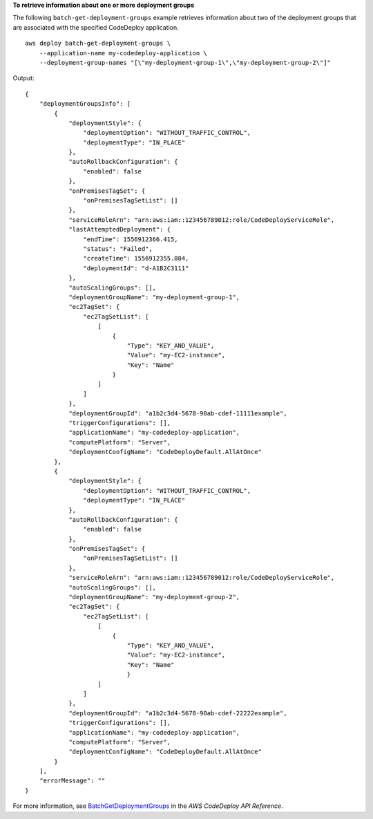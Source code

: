 **To retrieve information about one or more deployment groups**

The following ``batch-get-deployment-groups`` example retrieves information about two of the deployment groups that are associated with the specified CodeDeploy application. ::

    aws deploy batch-get-deployment-groups \
        --application-name my-codedeploy-application \
        --deployment-group-names "[\"my-deployment-group-1\",\"my-deployment-group-2\"]"

Output::

    {
        "deploymentGroupsInfo": [
            {
                "deploymentStyle": {
                    "deploymentOption": "WITHOUT_TRAFFIC_CONTROL",
                    "deploymentType": "IN_PLACE"
                },
                "autoRollbackConfiguration": {
                    "enabled": false
                },
                "onPremisesTagSet": {
                    "onPremisesTagSetList": []
                },
                "serviceRoleArn": "arn:aws:iam::123456789012:role/CodeDeployServiceRole",
                "lastAttemptedDeployment": {
                    "endTime": 1556912366.415,
                    "status": "Failed",
                    "createTime": 1556912355.884,
                    "deploymentId": "d-A1B2C3111"
                },
                "autoScalingGroups": [],
                "deploymentGroupName": "my-deployment-group-1",
                "ec2TagSet": {
                    "ec2TagSetList": [
                        [
                            {
                                "Type": "KEY_AND_VALUE",
                                "Value": "my-EC2-instance",
                                "Key": "Name"
                            }
                        ]
                    ]
                },
                "deploymentGroupId": "a1b2c3d4-5678-90ab-cdef-11111example",
                "triggerConfigurations": [],
                "applicationName": "my-codedeploy-application",
                "computePlatform": "Server",
                "deploymentConfigName": "CodeDeployDefault.AllAtOnce"
            },
            {
                "deploymentStyle": {
                    "deploymentOption": "WITHOUT_TRAFFIC_CONTROL",
                    "deploymentType": "IN_PLACE"
                },
                "autoRollbackConfiguration": {
                    "enabled": false
                },
                "onPremisesTagSet": {
                    "onPremisesTagSetList": []
                },
                "serviceRoleArn": "arn:aws:iam::123456789012:role/CodeDeployServiceRole",
                "autoScalingGroups": [],
                "deploymentGroupName": "my-deployment-group-2",
                "ec2TagSet": {
                    "ec2TagSetList": [
                        [
                            {
                                "Type": "KEY_AND_VALUE",
                                "Value": "my-EC2-instance",
                                "Key": "Name"
                                }
                        ]
                    ]
                },
                "deploymentGroupId": "a1b2c3d4-5678-90ab-cdef-22222example",
                "triggerConfigurations": [],
                "applicationName": "my-codedeploy-application",
                "computePlatform": "Server",
                "deploymentConfigName": "CodeDeployDefault.AllAtOnce"
            }
        ],
        "errorMessage": ""
    }

For more information, see `BatchGetDeploymentGroups <https://docs.aws.amazon.com/codedeploy/latest/APIReference/API_BatchGetDeploymentGroups.html>`_ in the *AWS CodeDeploy API Reference*.
    